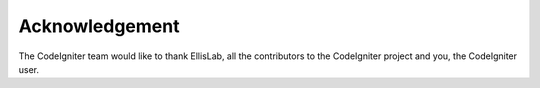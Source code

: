 
***************
Acknowledgement
***************

The CodeIgniter team would like to thank EllisLab, all the
contributors to the CodeIgniter project and you, the CodeIgniter user.
